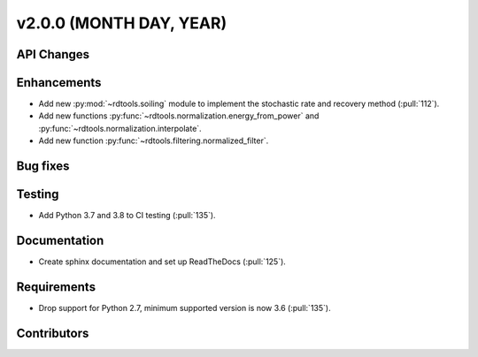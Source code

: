 ﻿
************************
v2.0.0 (MONTH DAY, YEAR)
************************

API Changes
-----------

Enhancements
------------
* Add new :py:mod:`~rdtools.soiling` module to implement the stochastic rate and
  recovery method (:pull:`112`).
* Add new functions :py:func:`~rdtools.normalization.energy_from_power` and
  :py:func:`~rdtools.normalization.interpolate`.
* Add new function :py:func:`~rdtools.filtering.normalized_filter`.

Bug fixes
---------

Testing
-------
* Add Python 3.7 and 3.8 to CI testing (:pull:`135`).

Documentation
-------------
* Create sphinx documentation and set up ReadTheDocs (:pull:`125`).

Requirements
------------
* Drop support for Python 2.7, minimum supported version is now 3.6 (:pull:`135`).

Contributors
------------
